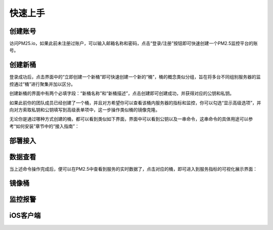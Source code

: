 .. PM2.5 documentation master file, created by
   sphinx-quickstart on Mon Jul  6 21:16:59 2015.
   You can adapt this file completely to your liking, but it should at least
   contain the root `toctree` directive.

快速上手
========

创建账号
--------

访问PM25.io，如果此前未注册过账户，可以输入邮箱名称和密码，点击“登录/注册”按钮即可快速创建一个PM2.5监控平台的账号。

.. image:: images/login.png

创建新桶
--------

登录成功后，点击界面中的“立即创建一个新桶”即可快速创建一个新的“桶”，桶的概念类似分组，旨在将多台不同组别服务器的监控通过“桶”进行聚集并加以区分。

.. image:: images/bucket_create_button.png

创建新桶的界面中有两个必填字段：“新桶名称”和“新桶描述”，点击创建即可创建成功，并获得对应的公钥和私钥。

.. image:: images/bucket_create.png

如果此前你的团队成员已经创建了一个桶，并且对方希望你可以查看该桶内服务器的指标和监控，你可以勾选“显示高级选项”，并向对方索取私钥和公钥填写到高级表单项中，这一步操作类似桶的镜像克隆。

.. image:: images/bucket_create_mirror.png

无论你是通过哪种方式创建的桶，都可以看到类似如下界面，界面中可以看到公钥以及一串命令，这串命令的具体用途可以参考“如何安装”章节中的“接入指南”：

.. image:: images/buckets.png

部署接入
--------

.. code-block:: bash
   :emphasize-lines: 0

    npm install -g pm25
    pm25 interact <secret_key> <public_key>
    pm25 start processes.json

数据查看
--------

当上述命令操作完成后，便可以在PM2.5中查看到服务的实时数据了，点击对应的桶，即可进入到服务指标的可视化展示界面：

.. image:: images/hosts.png

镜像桶
------

监控报警
--------

iOS客户端
---------



